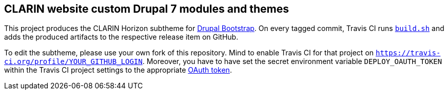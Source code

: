 == CLARIN website custom Drupal 7 modules and themes 

This project produces the CLARIN Horizon subtheme for http://drupal-bootstrap.org/api/bootstrap/7[Drupal Bootstrap].
On every tagged commit, Travis CI runs link:build.sh[`build.sh`] and adds the produced artifacts to the respective release item on GitHub.

To edit the subtheme, please use your own fork of this repository.
Mind to enable Travis CI for that project on `https://travis-ci.org/profile/YOUR_GITHUB_LOGIN`.
Moreover, you have to have set the secret environment variable `DEPLOY_OAUTH_TOKEN` within the Travis CI project settings to the appropriate https://docs.travis-ci.com/user/deployment/releases/#Authenticating-with-an-Oauth-token[OAuth token].
